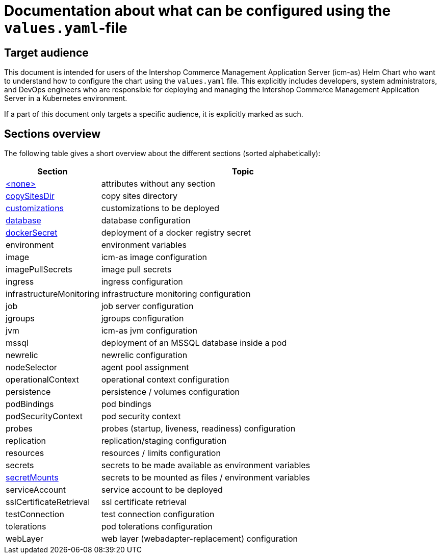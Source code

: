 = Documentation about what can be configured using the `values.yaml`-file
//include::values-yaml/definitions.include[]
// GitHub issue: https://github.com/github/markup/issues/1095
:icons: font

ifdef::backend-html5[]
++++
<style>
.mand {
  color: #e00000;
}
.opt {
  color: #b0adac;
}
.cond {
  color: #FFDC00;
}
.tag-audience {
  font-style: italic;
}
.tag-audience::before {
  content: "@Target Audience: ";
}
.tag-since {
  font-style: italic;
}
.tag-since::before {
  content: "@Since: ";
}

</style>
++++
endif::[]

:mandatory: icon:check[role="mand"]
:optional: icon:times[role="opt"]
:conditional: icon:question[role="cond"]

== Target audience

This document is intended for users of the Intershop Commerce Management Application Server (icm-as) Helm Chart who want to understand how to configure the chart using the `values.yaml` file. This explicitly includes developers, system administrators, and DevOps engineers who are responsible for deploying and managing the Intershop Commerce Management Application Server in a Kubernetes environment.

If a part of this document only targets a specific audience, it is explicitly marked as such.

== Sections overview

The following table gives a short overview about the different sections (sorted alphabetically):

[cols="1,3",options="header"]
|===
|Section |Topic
|link:values-yaml/no-section.asciidoc[+<none>+]|attributes without any section
|link:values-yaml/copy-sites-dir.asciidoc[copySitesDir]|copy sites directory
|link:values-yaml/customizations.asciidoc[customizations]|customizations to be deployed
|link:values-yaml/database.asciidoc[database]|database configuration
|link:values-yaml/docker-secret.asciidoc[dockerSecret]|deployment of a docker registry secret
|environment|environment variables
|image|icm-as image configuration
|imagePullSecrets|image pull secrets
|ingress|ingress configuration
|infrastructureMonitoring|infrastructure monitoring configuration
|job|job server configuration
|jgroups|jgroups configuration
|jvm|icm-as jvm configuration
|mssql|deployment of an MSSQL database inside a pod
|newrelic|newrelic configuration
|nodeSelector|agent pool assignment
|operationalContext|operational context configuration
|persistence|persistence / volumes configuration
|podBindings|pod bindings
|podSecurityContext|pod security context
|probes|probes (startup, liveness, readiness) configuration
|replication|replication/staging configuration
|resources|resources / limits configuration
|secrets|secrets to be made available as environment variables
|link:values-yaml/secret-mounts.asciidoc[secretMounts]|secrets to be mounted as files / environment variables
|serviceAccount|service account to be deployed
|sslCertificateRetrieval|ssl certificate retrieval
|testConnection|test connection configuration
|tolerations|pod tolerations configuration
|webLayer|web layer (webadapter-replacement) configuration
|===
